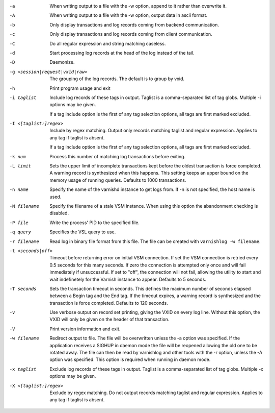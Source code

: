 -a

	When writing output to a file with the -w option, append to it rather than overwrite it.

-A

	When writing output to a file with the -w option, output data in ascii format.

-b

	Only display transactions and log records coming from backend communication.

-c

	Only display transactions and log records coming from client communication.

-C

	Do all regular expression and string matching caseless.

-d

	Start processing log records at the head of the log instead of the tail.

-D

	Daemonize.

-g <session|request|vxid|raw>

	The grouping of the log records. The default is to group by vxid.

-h

	Print program usage and exit

-i taglist

	Include log records of these tags in output. Taglist is a comma-separated list of tag globs. Multiple -i options may be given.
	
	If a tag include option is the first of any tag selection options, all tags are first marked excluded.

-I <[taglist:]regex>

	Include by regex matching. Output only records matching taglist and regular expression. Applies to any tag if taglist is absent.
	
	If a tag include option is the first of any tag selection options, all tags are first marked excluded.

-k num

	Process this number of matching log transactions before exiting.

-L limit

	Sets the upper limit of incomplete transactions kept before the oldest transaction is force completed. A warning record is synthesized when this happens. This setting keeps an upper bound on the memory usage of running queries. Defaults to 1000 transactions.

-n name

	Specify the name of the varnishd instance to get logs from. If -n is not specified, the host name is used.

-N filename

	Specify the filename of a stale VSM instance. When using this option the abandonment checking is disabled.

-P file

	Write the process' PID to the specified file.

-q query

	Specifies the VSL query to use.

-r filename

	Read log in binary file format from this file. The file can be created with ``varnishlog -w filename``.

-t <seconds|off>

	Timeout before returning error on initial VSM connection. If set the VSM connection is retried every 0.5 seconds for this many seconds. If zero the connection is attempted only once and will fail immediately if unsuccessful. If set to "off", the connection will not fail, allowing the utility to start and wait indefinetely for the Varnish instance to appear.  Defaults to 5 seconds.

-T seconds

	Sets the transaction timeout in seconds. This defines the maximum number of seconds elapsed between a Begin tag and the End tag. If the timeout expires, a warning record is synthesized and the transaction is force completed. Defaults to 120 seconds.

-v

	Use verbose output on record set printing, giving the VXID on every log line. Without this option, the VXID will only be given on the header of that transaction.

-V

	Print version information and exit.

-w filename

	Redirect output to file. The file will be overwritten unless the -a option was specified. If the application receives a SIGHUP in daemon mode the file will be  reopened allowing the old one to be rotated away. The file can then be read by varnishlog and other tools with the -r option, unless the -A option was specified. This option is required when running in daemon mode.

-x taglist

	Exclude log records of these tags in output. Taglist is a comma-separated list of tag globs. Multiple -x options may be given.


-X <[taglist:]regex>

	Exclude by regex matching. Do not output records matching taglist and regular expression. Applies to any tag if taglist is absent.

